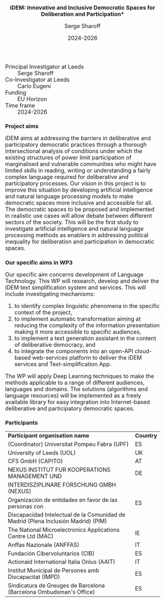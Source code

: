 #+TITLE: iDEM: Innovative and Inclusive Democratic Spaces for Deliberation and Participation*
#+AUTHOR: Serge Sharoff
#+DATE: 2024-2026
#+OPTIONS: toc:nil
#+LATEX_HEADER: \usepackage{times}
#+LATEX_HEADER: \usepackage{apalike}
#+HTML_HEAD_EXTRA: <style>*{font-size: large;}</style>

 + Principal Investigator at Leeds :: Serge Sharoff
 + Co-Investigator at Leeds :: Carlo Eugeni
 + Funding ::  EU Horizon
 + Time frame :: 2024-2026

* Project aims
iDEM aims at addressing the barriers in deliberative and participatory
democratic practices through a thorough intersectional analysis of
conditions under which the existing structures of power limit
participation of marginalised and vulnerable communities who might have
limited skills in reading, writing or understanding a fairly complex
language required for deliberative and participatory processes. Our
vision in this project is to improve this situation by developing
artificial intelligence and natural language processing models
to make democratic spaces more inclusive and accessible for all. The
democratic spaces to be proposed and implemented in realistic use cases
will allow debate between different sectors of the society. This will be
the first study to investigate artificial intelligence and natural
language processing methods as enablers in addressing political
inequality for deliberation and participation in democratic spaces.

* Our specific aims in WP3
Our specific aim concerns development of Language Technology. This WP will research, develop and deliver the iDEM text simplification system and services. This will include investigating mechanisms:

 1. to identify complex linguistic phenomena in the specific context of the project,
 2. to implement automatic transformation aiming at reducing the complexity of the information presentation making it more accessible to specific audiences,
 3. to implement a text generation assistant in the content of deliberative democracy, and
 4. to integrate the components into an open-API cloud-based web-services platform to deliver the iDEM services and Text-simplification App.

The WP will apply Deep Learning techniques to make the methods applicable to a range of different audiences, languages and domains. The solutions (algorithms and language resources) will be implemented as a freely available library for easy integration into Internet-based deliberative and participatory democratic spaces.



* Participants
| *Participant organisation name*                                                   | *Country* |
| (Coordinator) Universitat Pompeu Fabra (UPF)                                      | ES        |
| University of Leeds (UOL)                                                         | UK        |
| CFS GmbH (CAPITO)                                                                 | AT        |
| NEXUS INSTITUT FUR KOOPERATIONS MANAGEMENT UND                                                  | DE        |
|  INTERDISZIPLINARE FORSCHUNG GMBH (NEXUS)                                                            |           |
| Organización de entidades en favor de las personas con                            | ES        |
| Discapacidad Intelectual de la Comunidad de Madrid (Plena Inclusión Madrid) (PIM) |           |
| The National Microelectronics Applications Centre Ltd (MAC)                       | IE        |
| Anffas Nazionale (ANFFAS)                                                         | IT        |
| Fundación Cibervoluntarios (CIB)                                                  | ES        |
| Actionaid International Italia Onlus (AAIT)                                       | IT        |
| Institut Municipal de Persones amb Discapacitat (IMPD)                            | ES        |
| Sindicatura de Greuges de Barcelona (Barcelona Ombudsman's Office)                                    | ES        |


  
